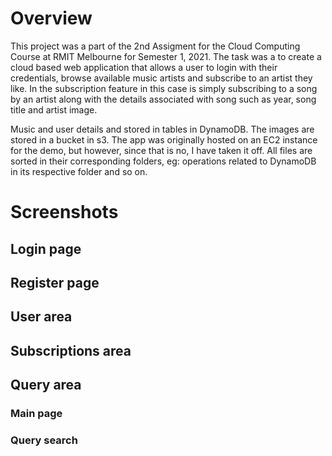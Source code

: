 * Overview
This project was a part of the 2nd Assigment for the Cloud Computing Course at RMIT Melbourne for Semester 1, 2021. The task was a to create a cloud based web application that allows a user to login with their credentials, browse available music artists and subscribe to an artist they like. In the subscription feature in this case is simply subscribing to a song by an artist along with the details associated with song such as year, song title and artist image.

Music and user details and stored in tables in DynamoDB. The images are stored in a bucket in s3. The app was originally hosted on an EC2 instance for the demo, but however, since that is no, I have taken it off. All files are sorted in their corresponding folders, eg: operations related to DynamoDB in its respective folder and so on.

* Screenshots
** Login page
#+attr_org: :width 1000
#+attr_html: :width 1000
[[./screenshots/login-page.png]]

** Register page
#+attr_org: :width 1000
#+attr_html: :width 1000
[[./screenshots/register-page.png]]

** User area
#+attr_org: :width 1000
#+attr_html: :width 1000
[[./screenshots/user-area.png]]

** Subscriptions area
#+attr_org: :width 1000
#+attr_html: :width 1000
[[./screenshots/subscriptions-area.png]]

** Query area
*** Main page
#+attr_org: :width 1000
#+attr_html: :width 1000
[[./screenshots/query-area.png]]

*** Query search
#+attr_org: :width 1000
#+attr_html: :width 1000
[[./screenshots/query-search.png]]
